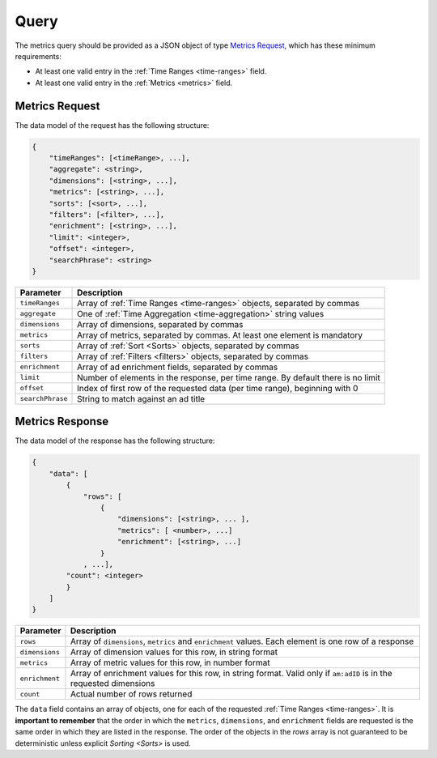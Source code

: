 
Query
************************************
The metrics query should be provided as a JSON object of type `Metrics Request`_, which has these minimum requirements:

* At least one valid entry in the  :ref:`Time Ranges <time-ranges>` field.

* At least one valid entry in the :ref:`Metrics <metrics>` field.

Metrics Request
######################################################

The data model of the request has the following structure:

.. code-block:: javascript

    {
        "timeRanges": [<timeRange>, ...],
        "aggregate": <string>,
        "dimensions": [<string>, ...],
        "metrics": [<string>, ...],
        "sorts": [<sort>, ...],
        "filters": [<filter>, ...],
        "enrichment": [<string>, ...],
        "limit": <integer>,
        "offset": <integer>,
        "searchPhrase": <string>
    }


==================  ======================================
Parameter           Description
==================  ======================================
``timeRanges``      Array of :ref:`Time Ranges <time-ranges>` objects, separated by commas
``aggregate``       One of :ref:`Time Aggregation <time-aggregation>` string values
``dimensions``      Array of dimensions, separated by commas
``metrics``         Array of metrics, separated by commas. At least one element is mandatory
``sorts``           Array of :ref:`Sort <Sorts>`  objects, separated by commas
``filters``         Array of :ref:`Filters <filters>` objects, separated by commas
``enrichment``      Array of ad enrichment fields, separated by commas
``limit``           Number of elements in the response, per time range. By default there is no limit
``offset``          Index of first row of the requested data (per time range), beginning with 0
``searchPhrase``    String to match against an ad title
==================  ======================================


Metrics Response
######################################################

The data model of the response has the following structure:

.. code-block:: javascript


    {
        "data": [
            {
                "rows": [
                    {
                        "dimensions": [<string>, ... ],
                        "metrics": [ <number>, ...]
                        "enrichment": [<string>, ...]
                    }
                , ...],
            "count": <integer>
            }
        ]
    }


================  ======================================
Parameter          Description
================  ======================================
``rows``           Array of ``dimensions``, ``metrics`` and ``enrichment`` values. Each element is one row of a response
``dimensions``     Array of dimension values for this row, in string format
``metrics``        Array of metric values for this row, in number format
``enrichment``     Array of enrichment values for this row, in string format. Valid only if ``am:adID`` is in the requested dimensions
``count``          Actual number of rows returned
================  ======================================

The ``data`` field contains an array of objects, one for each of the requested :ref:`Time Ranges <time-ranges>`. It is **important to remember** that the order in which the ``metrics``, ``dimensions``, and ``enrichment`` fields are requested is the same order in which they are listed in the response. The order of the objects in the `rows` array is not guaranteed to be deterministic unless explicit `Sorting <Sorts>` is used.
